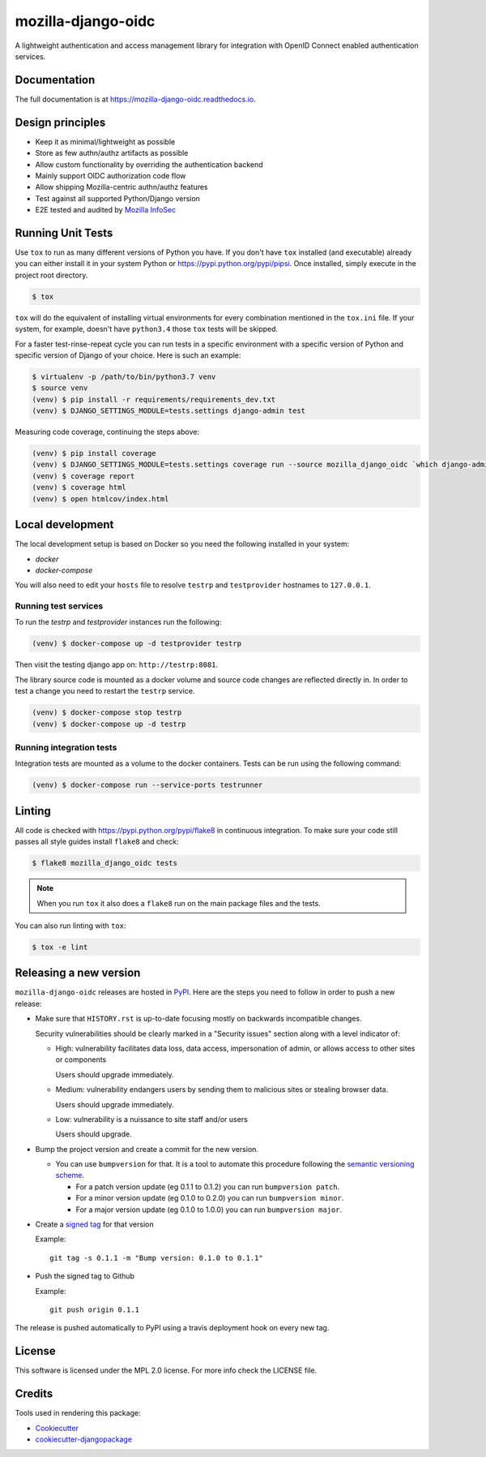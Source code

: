===================
mozilla-django-oidc
===================

.. image:: https://badge.fury.io/py/mozilla-django-oidc.svg
   :target: https://badge.fury.io/py/mozilla-django-oidc

.. image:: https://travis-ci.org/mozilla/mozilla-django-oidc.svg?branch=master
   :target: https://travis-ci.org/mozilla/mozilla-django-oidc

.. image:: https://codecov.io/gh/mozilla/mozilla-django-oidc/branch/master/graph/badge.svg
   :target: https://codecov.io/gh/mozilla/mozilla-django-oidc

.. image:: https://circleci.com/gh/mozilla/mozilla-django-oidc/tree/master.svg?style=svg
   :target: https://circleci.com/gh/mozilla/mozilla-django-oidc/tree/master

A lightweight authentication and access management library for integration with OpenID Connect enabled authentication services.


Documentation
-------------

The full documentation is at `<https://mozilla-django-oidc.readthedocs.io>`_.


Design principles
-----------------

* Keep it as minimal/lightweight as possible
* Store as few authn/authz artifacts as possible
* Allow custom functionality by overriding the authentication backend
* Mainly support OIDC authorization code flow
* Allow shipping Mozilla-centric authn/authz features
* Test against all supported Python/Django version
* E2E tested and audited by `Mozilla InfoSec <https://infosec.mozilla.org/>`_


Running Unit Tests
-------------------

Use ``tox`` to run as many different versions of Python you have. If you
don't have ``tox`` installed (and executable) already you can either
install it in your system Python or `<https://pypi.python.org/pypi/pipsi>`_.
Once installed, simply execute in the project root directory.

.. code-block:: shell

    $ tox

``tox`` will do the equivalent of installing virtual environments for every
combination mentioned in the ``tox.ini`` file. If your system, for example,
doesn't have ``python3.4`` those ``tox`` tests will be skipped.

For a faster test-rinse-repeat cycle you can run tests in a specific
environment with a specific version of Python and specific version of
Django of your choice. Here is such an example:


.. code-block:: shell

    $ virtualenv -p /path/to/bin/python3.7 venv
    $ source venv
    (venv) $ pip install -r requirements/requirements_dev.txt
    (venv) $ DJANGO_SETTINGS_MODULE=tests.settings django-admin test

Measuring code coverage, continuing the steps above:

.. code-block:: shell

    (venv) $ pip install coverage
    (venv) $ DJANGO_SETTINGS_MODULE=tests.settings coverage run --source mozilla_django_oidc `which django-admin` test
    (venv) $ coverage report
    (venv) $ coverage html
    (venv) $ open htmlcov/index.html

Local development
-----------------

The local development setup is based on Docker so you need the following installed in your system:

* `docker`
* `docker-compose`

You will also need to edit your ``hosts`` file to resolve ``testrp`` and ``testprovider`` hostnames to ``127.0.0.1``.

Running test services
=====================

To run the `testrp` and `testprovider` instances run the following:

.. code-block:: shell

   (venv) $ docker-compose up -d testprovider testrp

Then visit the testing django app on: ``http://testrp:8081``.

The library source code is mounted as a docker volume and source code changes are reflected directly in.
In order to test a change you need to restart the ``testrp`` service.

.. code-block:: shell

   (venv) $ docker-compose stop testrp
   (venv) $ docker-compose up -d testrp

Running integration tests
=========================

Integration tests are mounted as a volume to the docker containers. Tests can be run using the following command:

.. code-block:: shell

   (venv) $ docker-compose run --service-ports testrunner

Linting
-------

All code is checked with `<https://pypi.python.org/pypi/flake8>`_ in
continuous integration. To make sure your code still passes all style guides
install ``flake8`` and check:

.. code-block:: shell

    $ flake8 mozilla_django_oidc tests

.. note::

    When you run ``tox`` it also does a ``flake8`` run on the main package
    files and the tests.

You can also run linting with ``tox``:

.. code-block:: shell

    $ tox -e lint


Releasing a new version
------------------------

``mozilla-django-oidc`` releases are hosted in `PyPI <https://pypi.python.org/pypi/mozilla-django-oidc>`_.
Here are the steps you need to follow in order to push a new release:

* Make sure that ``HISTORY.rst`` is up-to-date focusing mostly on backwards incompatible changes.

  Security vulnerabilities should be clearly marked in a "Security issues" section along with
  a level indicator of:

  * High: vulnerability facilitates data loss, data access, impersonation of admin, or allows access
    to other sites or components

    Users should upgrade immediately.

  * Medium: vulnerability endangers users by sending them to malicious sites or stealing browser
    data.

    Users should upgrade immediately.

  * Low: vulnerability is a nuissance to site staff and/or users

    Users should upgrade.

* Bump the project version and create a commit for the new version.

  * You can use ``bumpversion`` for that. It is a tool to automate this procedure following the `semantic versioning scheme <http://semver.org/>`_.

    * For a patch version update (eg 0.1.1 to 0.1.2) you can run ``bumpversion patch``.
    * For a minor version update (eg 0.1.0 to 0.2.0) you can run ``bumpversion minor``.
    * For a major version update (eg 0.1.0 to 1.0.0) you can run ``bumpversion major``.

* Create a `signed tag <https://git-scm.com/book/tr/v2/Git-Tools-Signing-Your-Work>`_ for that version

  Example::

      git tag -s 0.1.1 -m "Bump version: 0.1.0 to 0.1.1"

* Push the signed tag to Github

  Example::

      git push origin 0.1.1

The release is pushed automatically to PyPI using a travis deployment hook on every new tag.


License
-------

This software is licensed under the MPL 2.0 license. For more info check the LICENSE file.


Credits
-------

Tools used in rendering this package:

*  Cookiecutter_
*  `cookiecutter-djangopackage`_

.. _Cookiecutter: https://github.com/audreyr/cookiecutter
.. _`cookiecutter-djangopackage`: https://github.com/pydanny/cookiecutter-djangopackage

